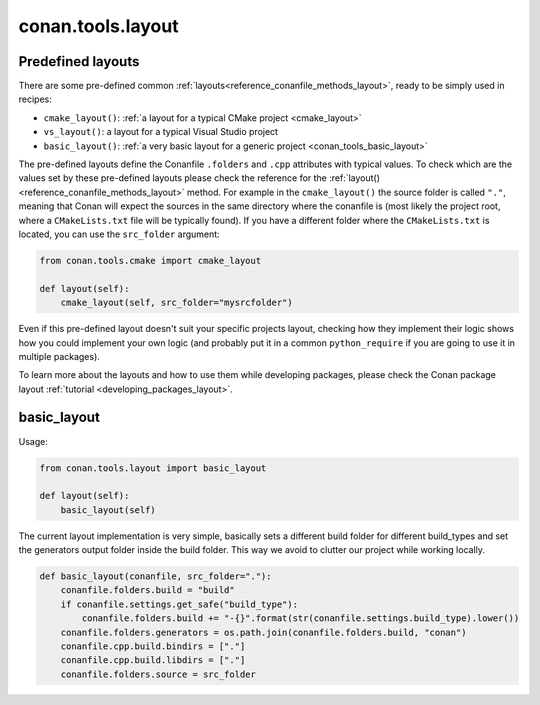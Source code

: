 .. _conan_tools_layout:

conan.tools.layout
==================

.. _conan_tools_layout_predefined_layouts:

Predefined layouts
------------------

There are some pre-defined common :ref:`layouts<reference_conanfile_methods_layout>`, ready to be simply used in recipes:

- ``cmake_layout()``: :ref:`a layout for a typical CMake project <cmake_layout>`
- ``vs_layout()``: a layout for a typical Visual Studio project
- ``basic_layout()``: :ref:`a very basic layout for a generic project <conan_tools_basic_layout>`

The pre-defined layouts define the Conanfile ``.folders`` and ``.cpp`` attributes with
typical values. To check which are the values set by these pre-defined layouts please
check the reference for the :ref:`layout()<reference_conanfile_methods_layout>` method. For example in the
``cmake_layout()`` the source folder is  called ``"."``, meaning that Conan will expect
the sources in the same directory where the conanfile is (most likely the project root,
where a ``CMakeLists.txt`` file will be typically found). If you have a different folder
where the ``CMakeLists.txt`` is located, you can use the ``src_folder`` argument:

.. code:: python
    
    from conan.tools.cmake import cmake_layout

    def layout(self):
        cmake_layout(self, src_folder="mysrcfolder")


Even if this pre-defined layout doesn't suit your specific projects layout, checking how
they implement their logic shows how you could implement your own logic (and probably put
it in a common ``python_require`` if you are going to use it in multiple packages).


To learn more about the layouts and how to use them while developing packages, please
check the Conan package layout :ref:`tutorial <developing_packages_layout>`.

.. _conan_tools_basic_layout:

basic_layout
------------

Usage:

.. code:: python

    from conan.tools.layout import basic_layout

    def layout(self):
        basic_layout(self)


The current layout implementation is very simple, basically sets a different build folder for different build_types
and set the generators output folder inside the build folder. This way we avoid to clutter our project
while working locally.


.. code:: python

    def basic_layout(conanfile, src_folder="."):
        conanfile.folders.build = "build"
        if conanfile.settings.get_safe("build_type"):
            conanfile.folders.build += "-{}".format(str(conanfile.settings.build_type).lower())
        conanfile.folders.generators = os.path.join(conanfile.folders.build, "conan")
        conanfile.cpp.build.bindirs = ["."]
        conanfile.cpp.build.libdirs = ["."]
        conanfile.folders.source = src_folder
